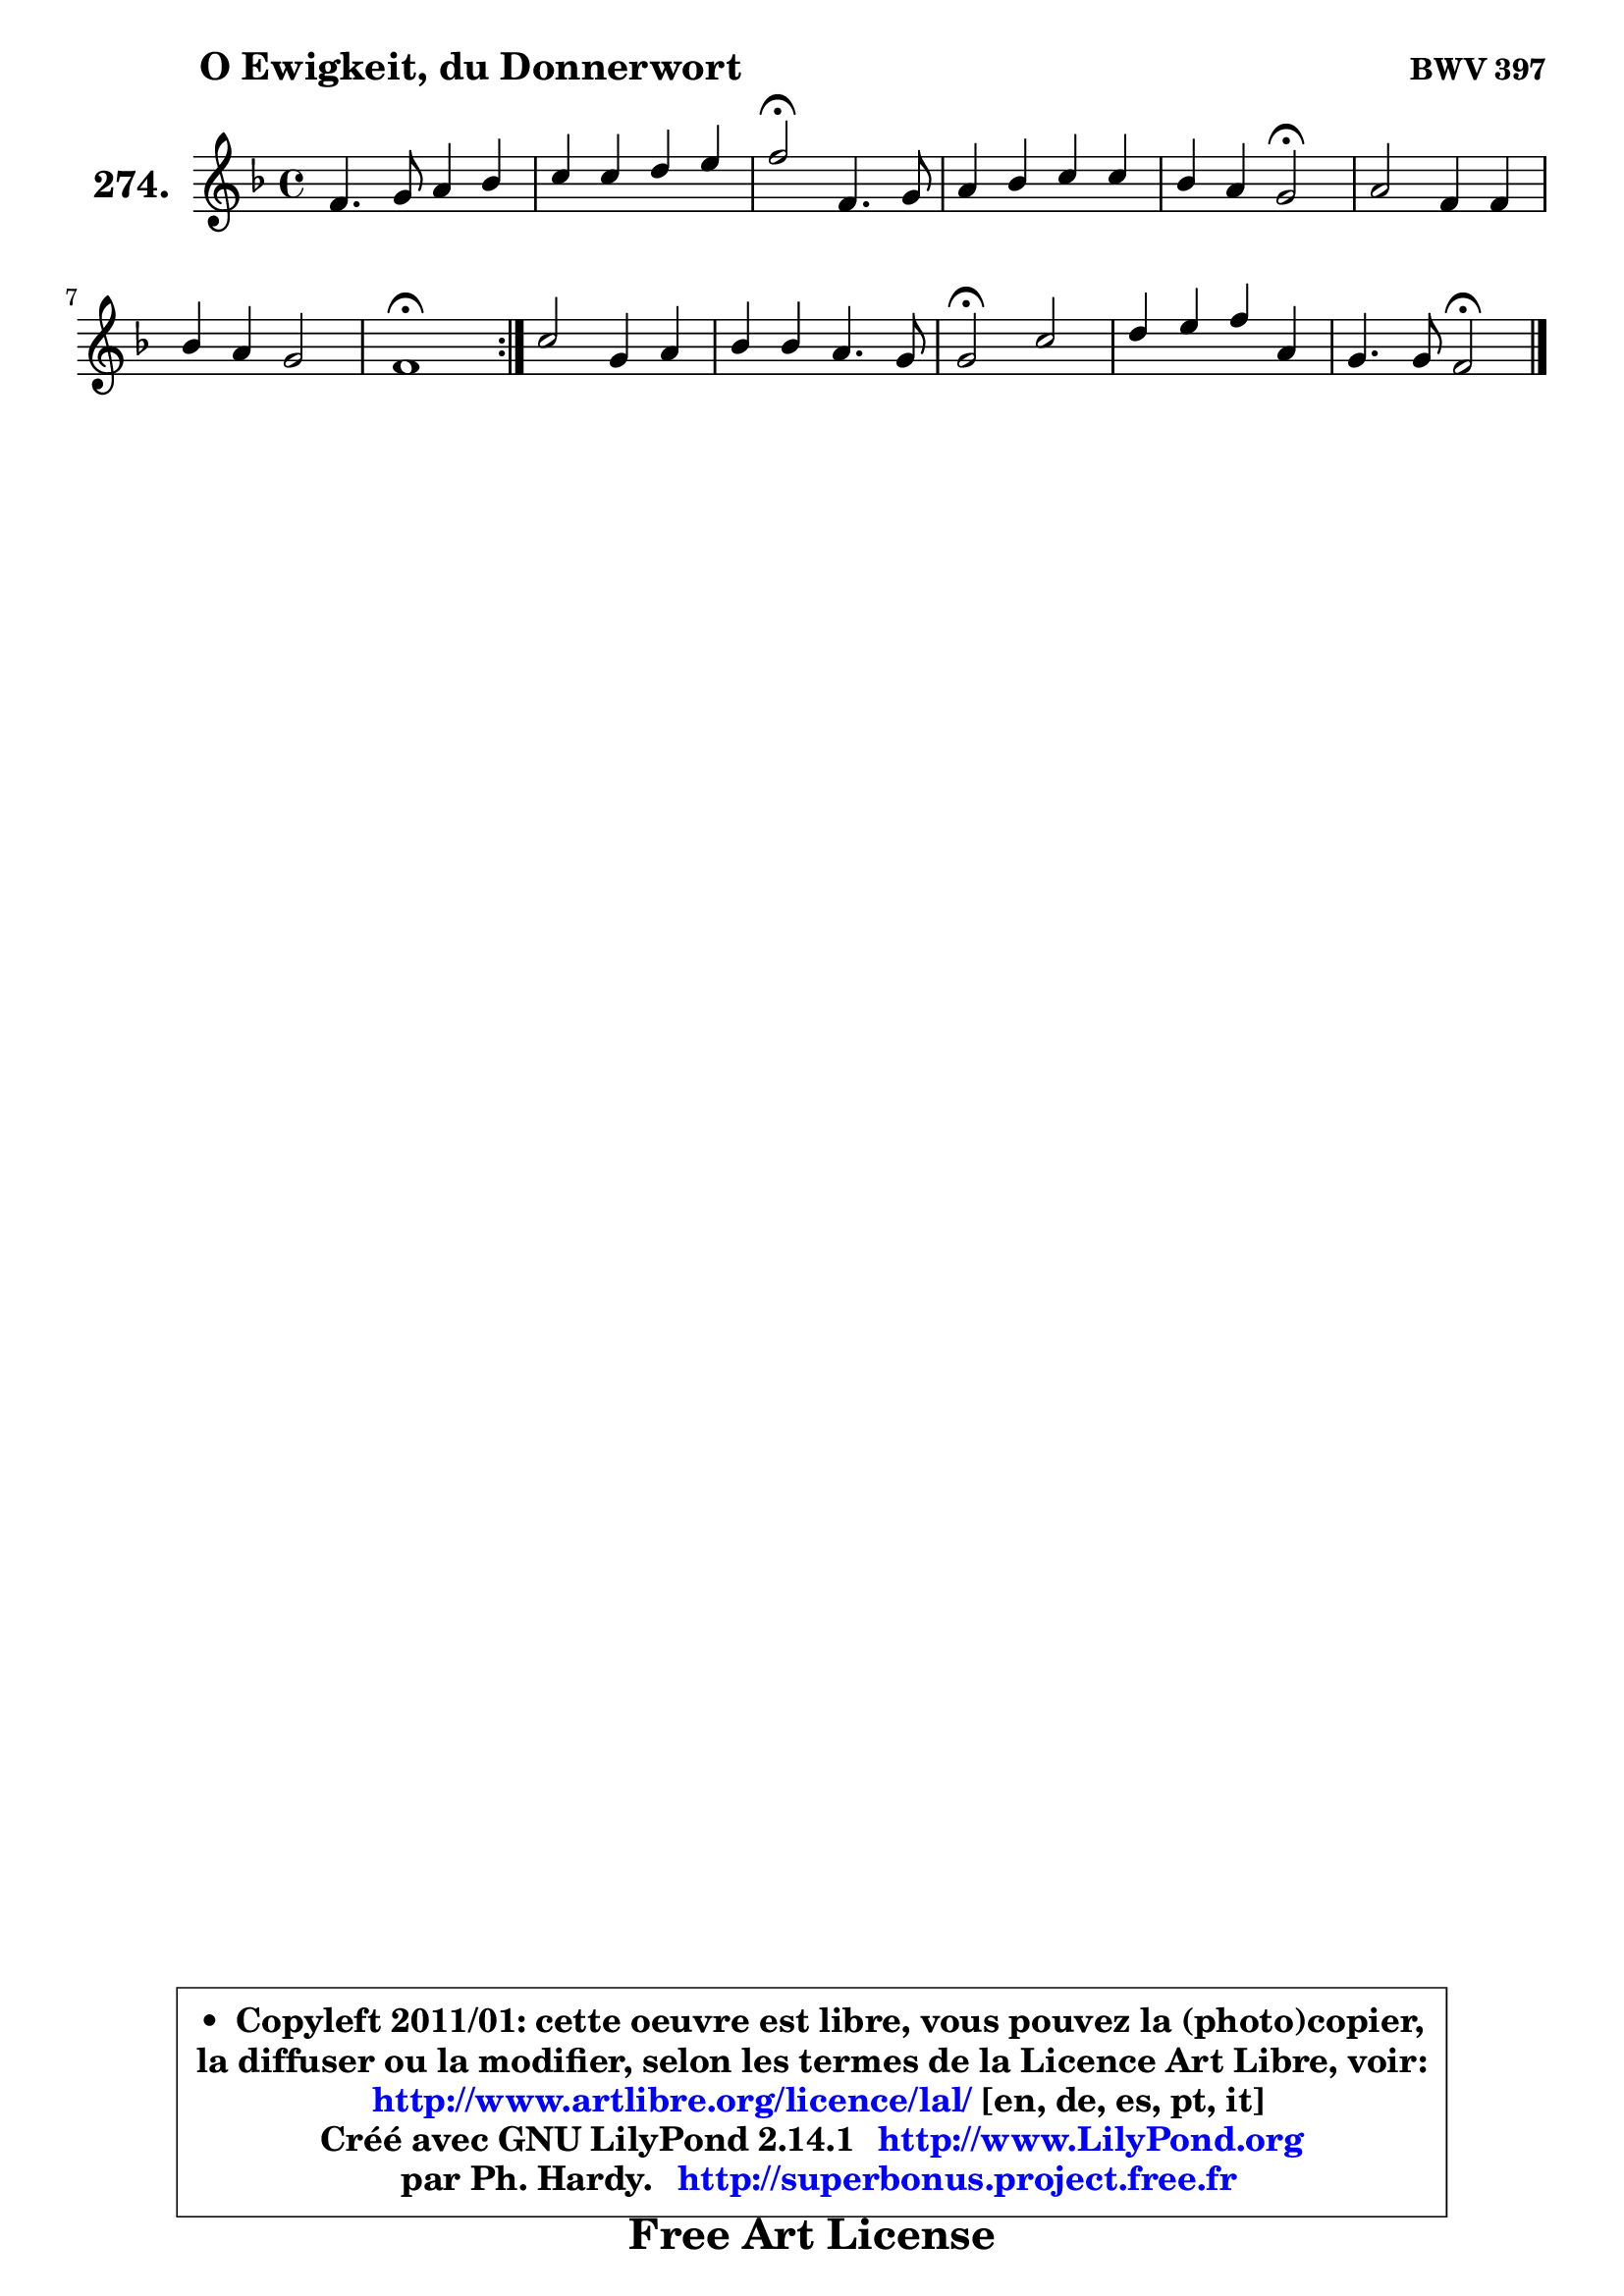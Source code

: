 
\version "2.14.1"

    \paper {
%	system-system-spacing #'padding = #0.1
%	score-system-spacing #'padding = #0.1
%	ragged-bottom = ##f
%	ragged-last-bottom = ##f
	}

    \header {
      opus = \markup { \bold "BWV 397" }
      piece = \markup { \hspace #9 \fontsize #2 \bold "O Ewigkeit, du Donnerwort" }
      maintainer = "Ph. Hardy"
      maintainerEmail = "superbonus.project@free.fr"
      lastupdated = "2011/Jul/20"
      tagline = \markup { \fontsize #3 \bold "Free Art License" }
      copyright = \markup { \fontsize #3  \bold   \override #'(box-padding .  1.0) \override #'(baseline-skip . 2.9) \box \column { \center-align { \fontsize #-2 \line { • \hspace #0.5 Copyleft 2011/01: cette oeuvre est libre, vous pouvez la (photo)copier, } \line { \fontsize #-2 \line {la diffuser ou la modifier, selon les termes de la Licence Art Libre, voir: } } \line { \fontsize #-2 \with-url #"http://www.artlibre.org/licence/lal/" \line { \fontsize #1 \hspace #1.0 \with-color #blue http://www.artlibre.org/licence/lal/ [en, de, es, pt, it] } } \line { \fontsize #-2 \line { Créé avec GNU LilyPond 2.14.1 \with-url #"http://www.LilyPond.org" \line { \with-color #blue \fontsize #1 \hspace #1.0 \with-color #blue http://www.LilyPond.org } } } \line { \hspace #1.0 \fontsize #-2 \line {par Ph. Hardy. } \line { \fontsize #-2 \with-url #"http://superbonus.project.free.fr" \line { \fontsize #1 \hspace #1.0 \with-color #blue http://superbonus.project.free.fr } } } } } }

	  }

  guidemidi = {
	\repeat volta 2 {
        R1 |
        R1 |
        \tempo 4 = 34 r2 \tempo 4 = 78 r2 |
        R1 |
        r2 \tempo 4 = 34 r2 \tempo 4 = 78 |
        R1 |
        R1 |
        \tempo 4 = 40 r1 \tempo 4 = 78 | } %fin du repeat
        R1 |
        R1 |
        \tempo 4 = 34 r2 \tempo 4 = 78 r2 |
        R1 |
        r2 \tempo 4 = 34 r2 |
	}

  upper = {
	\time 4/4
	\key f \major
	\clef treble

	\voiceOne
	<< { 
	% SOPRANO
	\set Voice.midiInstrument = "acoustic grand"
	\relative c' {
	\repeat volta 2 {
        f4. g8 a4 bes |
        c4 c d e |
        f2\fermata f,4. g8 |
        a4 bes c c |
        bes4 a g2\fermata |
        a2 f4 f |
        bes4 a g2 |
        f1\fermata | } %fin du repeat
        c'2 g4 a |
        bes4 bes a4. g8 |
        g2\fermata c |
        d4 e f a, |
        g4. g8 f2\fermata |
        \bar "|."
	} % fin de relative
	}

%	\context Voice="1" { \voiceTwo 
%	% ALTO
%	\set Voice.midiInstrument = "acoustic grand"
%	\relative c' {
%	\repeat volta 2 {
%        c4 d8 e f4 f |
%        f8 g a4 a8 g bes a |
%        f2 d4. e8 |
%        f4 g fis8 g a4 |
%        a8 g g f c2 |
%        c2 d8 e f4 |
%        f8 e f4 f e |
%        c1 | } %fin du repeat
%        f2 f8 e es d |
%        d4 g g fis |
%        d2 f4. es8 |
%        d8 f bes4 a8 g f4 |
%        f4 e c2 |
%        \bar "|."
%	} % fin de relative
%	\oneVoice
%	} >>
 >>
	}

    lower = {
	\time 4/4
	\key f \major
	\clef bass
        \mergeDifferentlyDottedOn
	\voiceOne
	<< { 
	% TENOR
	\set Voice.midiInstrument = "acoustic grand"
	\relative c' {
	\repeat volta 2 {
        a4 bes c d |
        c4 f f8 g g cis, |
        d2 a4 bes |
        a4 d4 es d |
        d4 c8 d e2 |
        f4 es d d8 c |
        bes8 c d4 d c8 bes |
        a1 | } %fin du repeat
        a8 bes c2 c4 |
        bes4 bes es d8. c16 |
        bes2 a8 c f4 ~ |
	f4 g4 f8 e d4 |
        d4 c8 bes a2 |
        \bar "|."
	} % fin de relative
	}
	\context Voice="1" { \voiceTwo 
	% BASS
	\set Voice.midiInstrument = "acoustic grand"
	\relative c, {
	\repeat volta 2 {
        f4 f'2 d4 |
        a4 a' b cis8 a |
        d2\fermata d, |
        d'4 c8 bes a g fis d |
        g4 a8 bes c2\fermata |
        f,2 bes8 c bes a |
        g4 d8 c bes4 c |
        f,1\fermata | } %fin du repeat
        a'4. bes8 c4 fis, |
        g8 f! es d c4 d |
        g,2\fermata a |
        bes8 bes' a g d' d, d'8 c |
        bes8 g c c, f2\fermata |
        \bar "|."
	} % fin de relative
	\oneVoice
	} >>
	}


    \score { 

	\new PianoStaff <<
	\set PianoStaff.instrumentName = \markup { \bold \huge "274." }
	\new Staff = "upper" \upper
%	\new Staff = "lower" \lower
	>>

    \layout {
%	ragged-last = ##f
	   }

         } % fin de score

  \score {
\unfoldRepeats { << \guidemidi \upper >> }
    \midi {
    \context {
     \Staff
      \remove "Staff_performer"
               }

     \context {
      \Voice
       \consists "Staff_performer"
                }

     \context { 
      \Score
      tempoWholesPerMinute = #(ly:make-moment 78 4)
		}
	    }
	}


